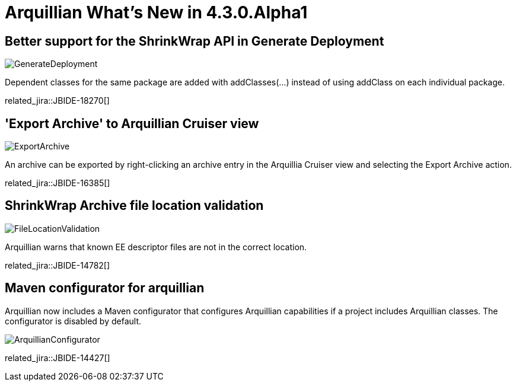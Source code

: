 = Arquillian What's New in 4.3.0.Alpha1
:page-layout: whatsnew
:page-component_id: arquillian
:page-component_version: 4.3.0.Alpha1
:page-product_id: jbt_core
:page-product_version: 4.3.0.Alpha1

== Better support for the ShrinkWrap API in Generate Deployment

image::images/GenerateDeployment.png[]

Dependent classes for the same package are added with addClasses(...) instead of using addClass on each individual package.

related_jira::JBIDE-18270[]

== 'Export Archive' to Arquillian Cruiser view

image::images/ExportArchive.png[]

An archive can be exported by right-clicking an archive entry in the Arquillia Cruiser view and selecting the Export Archive action.

related_jira::JBIDE-16385[]

== ShrinkWrap Archive file location validation

image::images/FileLocationValidation.png[]

Arquillian warns that known EE descriptor files are not in the correct location.

related_jira::JBIDE-14782[]

== Maven configurator for arquillian

Arquillian now includes a Maven configurator that configures Arquillian capabilities if a project includes Arquillian classes.
The configurator is disabled by default.

image::images/ArquillianConfigurator.png[]

related_jira::JBIDE-14427[]
